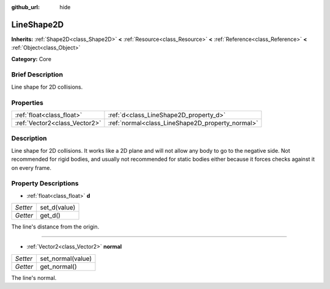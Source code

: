 :github_url: hide

.. Generated automatically by doc/tools/makerst.py in Godot's source tree.
.. DO NOT EDIT THIS FILE, but the LineShape2D.xml source instead.
.. The source is found in doc/classes or modules/<name>/doc_classes.

.. _class_LineShape2D:

LineShape2D
===========

**Inherits:** :ref:`Shape2D<class_Shape2D>` **<** :ref:`Resource<class_Resource>` **<** :ref:`Reference<class_Reference>` **<** :ref:`Object<class_Object>`

**Category:** Core

Brief Description
-----------------

Line shape for 2D collisions.

Properties
----------

+-------------------------------+--------------------------------------------------+
| :ref:`float<class_float>`     | :ref:`d<class_LineShape2D_property_d>`           |
+-------------------------------+--------------------------------------------------+
| :ref:`Vector2<class_Vector2>` | :ref:`normal<class_LineShape2D_property_normal>` |
+-------------------------------+--------------------------------------------------+

Description
-----------

Line shape for 2D collisions. It works like a 2D plane and will not allow any body to go to the negative side. Not recommended for rigid bodies, and usually not recommended for static bodies either because it forces checks against it on every frame.

Property Descriptions
---------------------

.. _class_LineShape2D_property_d:

- :ref:`float<class_float>` **d**

+----------+--------------+
| *Setter* | set_d(value) |
+----------+--------------+
| *Getter* | get_d()      |
+----------+--------------+

The line's distance from the origin.

----

.. _class_LineShape2D_property_normal:

- :ref:`Vector2<class_Vector2>` **normal**

+----------+-------------------+
| *Setter* | set_normal(value) |
+----------+-------------------+
| *Getter* | get_normal()      |
+----------+-------------------+

The line's normal.

